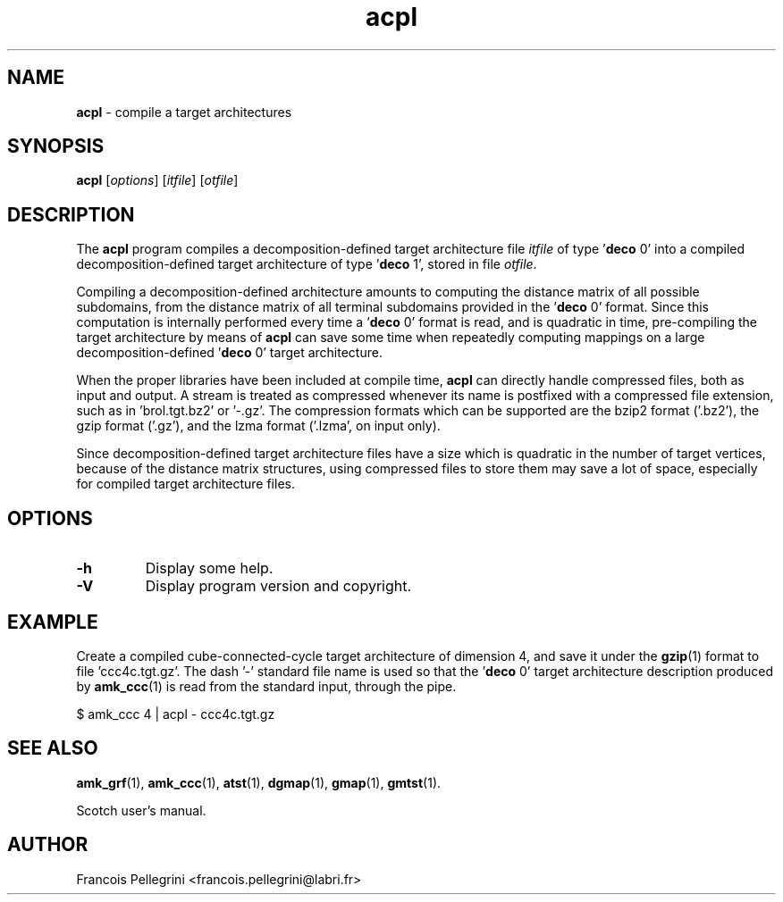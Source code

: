 ." Text automatically generated by txt2man
.TH acpl 1 "February 14, 2011" "" "Scotch user's manual"
.SH NAME
\fBacpl \fP- compile a target architectures
\fB
.SH SYNOPSIS
.nf
.fam C
\fBacpl\fP [\fIoptions\fP] [\fIitfile\fP] [\fIotfile\fP]
.fam T
.fi
.SH DESCRIPTION
The \fBacpl\fP program compiles a decomposition-defined target
architecture file \fIitfile\fP of type '\fBdeco\fP 0' into a compiled
decomposition-defined target architecture of type '\fBdeco\fP 1', stored
in file \fIotfile\fP.
.PP
Compiling a decomposition-defined architecture amounts to computing
the distance matrix of all possible subdomains, from the distance
matrix of all terminal subdomains provided in the '\fBdeco\fP 0' format.
Since this computation is internally performed every time a '\fBdeco\fP 0'
format is read, and is quadratic in time, pre-compiling the target
architecture by means of \fBacpl\fP can save some time when repeatedly
computing mappings on a large decomposition-defined '\fBdeco\fP 0' target
architecture.
.PP
When the proper libraries have been included at compile time, \fBacpl\fP
can directly handle compressed files, both as input and output. A
stream is treated as compressed whenever its name is postfixed with
a compressed file extension, such as in 'brol.tgt.bz2' or '-.gz'. The
compression formats which can be supported are the bzip2 format
('.bz2'), the gzip format ('.gz'), and the lzma format ('.lzma', on
input only).
.PP
Since decomposition-defined target architecture files have a size
which is quadratic in the number of target vertices, because of the
distance matrix structures, using compressed files to store them may
save a lot of space, especially for compiled target architecture
files.
.SH OPTIONS
.TP
.B
\fB-h\fP
Display some help.
.TP
.B
\fB-V\fP
Display program version and copyright.
.SH EXAMPLE
Create a compiled cube-connected-cycle target architecture
of dimension 4, and save it under the \fBgzip\fP(1) format to
file 'ccc4c.tgt.gz'. The dash '-' standard file name is
used so that the '\fBdeco\fP 0' target architecture description
produced by \fBamk_ccc\fP(1) is read from the standard input,
through the pipe.
.PP
.nf
.fam C
    $ amk_ccc 4 | acpl - ccc4c.tgt.gz

.fam T
.fi
.SH SEE ALSO
\fBamk_grf\fP(1), \fBamk_ccc\fP(1), \fBatst\fP(1), \fBdgmap\fP(1), \fBgmap\fP(1), \fBgmtst\fP(1).
.PP
Scotch user's manual.
.SH AUTHOR
Francois Pellegrini <francois.pellegrini@labri.fr>
